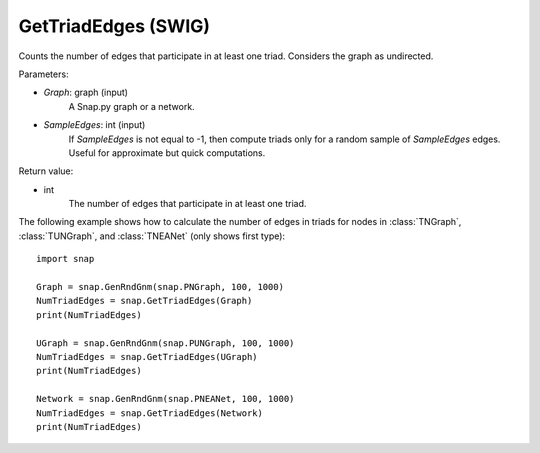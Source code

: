 GetTriadEdges (SWIG)
''''''''''''''''''''

.. function:: GetTriadEdges(Graph, SampleEdges=-1)
   :noindex:

Counts the number of edges that participate in at least one triad. Considers the graph as undirected.

Parameters:

- *Graph*: graph (input)
    A Snap.py graph or a network.

- *SampleEdges*: int (input)
    If *SampleEdges* is not equal to -1, then compute triads only for a random sample of *SampleEdges* edges. Useful for approximate but quick computations.

Return value:

- int
    The number of edges that participate in at least one triad.

The following example shows how to calculate the number of edges in triads for nodes in
:class:`TNGraph`, :class:`TUNGraph`, and :class:`TNEANet` (only shows first type)::

    import snap

    Graph = snap.GenRndGnm(snap.PNGraph, 100, 1000)
    NumTriadEdges = snap.GetTriadEdges(Graph)
    print(NumTriadEdges)

    UGraph = snap.GenRndGnm(snap.PUNGraph, 100, 1000)
    NumTriadEdges = snap.GetTriadEdges(UGraph)
    print(NumTriadEdges)

    Network = snap.GenRndGnm(snap.PNEANet, 100, 1000)
    NumTriadEdges = snap.GetTriadEdges(Network)
    print(NumTriadEdges)
